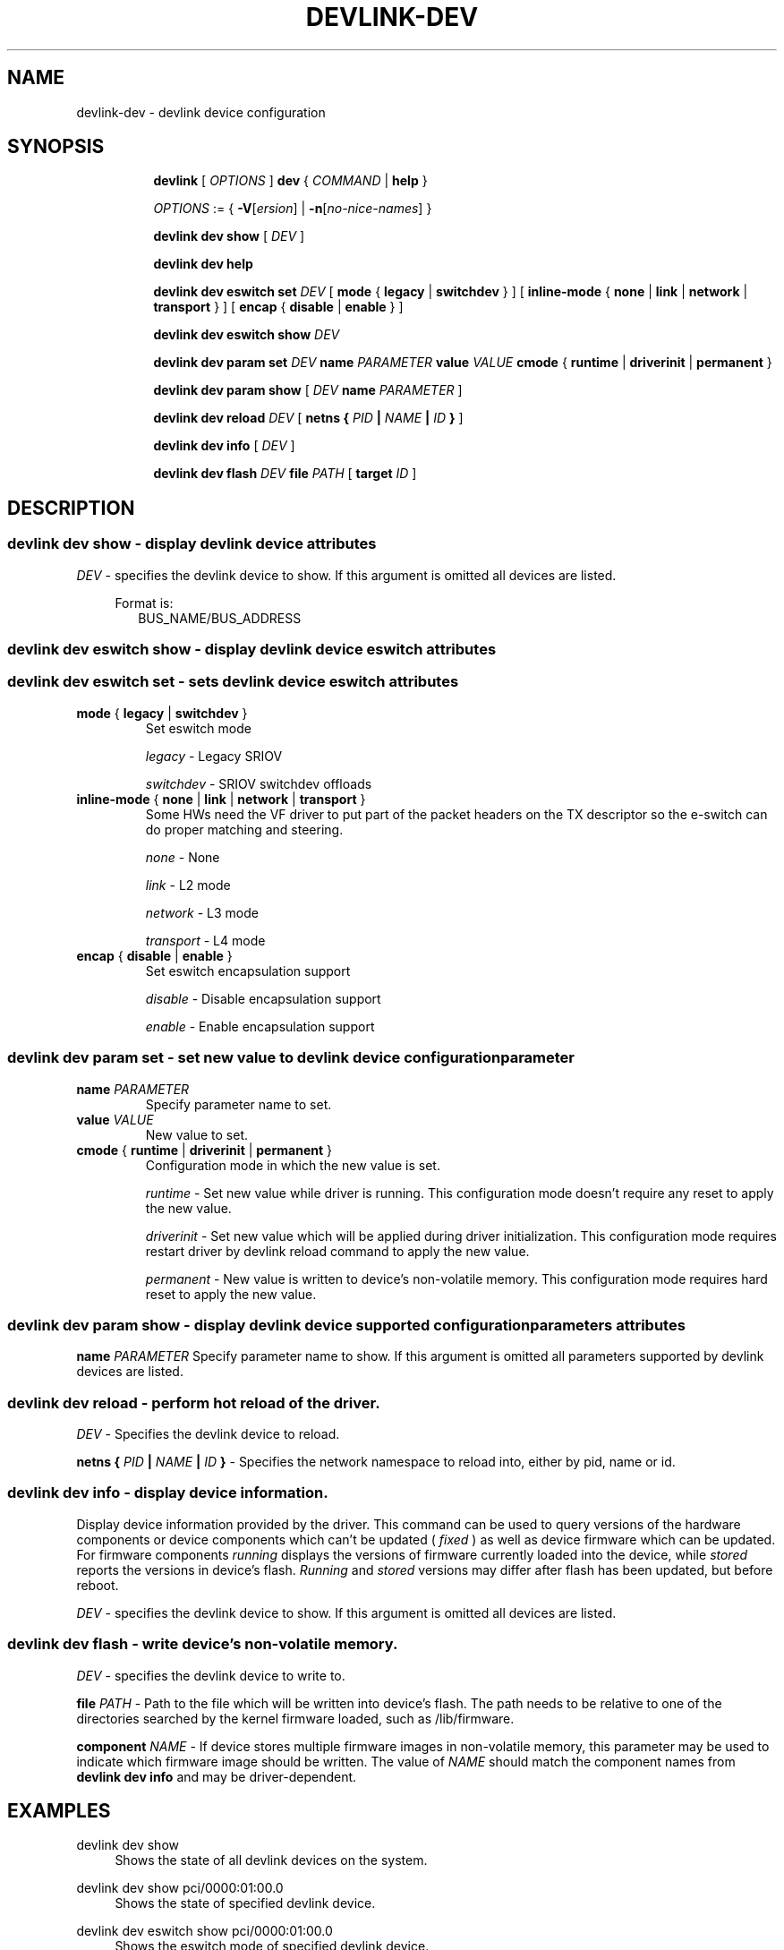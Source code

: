 .TH DEVLINK\-DEV 8 "14 Mar 2016" "iproute2" "Linux"
.SH NAME
devlink-dev \- devlink device configuration
.SH SYNOPSIS
.sp
.ad l
.in +8
.ti -8
.B devlink
.RI "[ " OPTIONS " ]"
.B dev
.RI  " { " COMMAND " | "
.BR help " }"
.sp

.ti -8
.IR OPTIONS " := { "
\fB\-V\fR[\fIersion\fR] |
\fB\-n\fR[\fIno-nice-names\fR] }

.ti -8
.B devlink dev show
.RI "[ " DEV " ]"

.ti -8
.B devlink dev help

.ti -8
.BR "devlink dev eswitch set"
.IR DEV
.RI "[ "
.BR mode " { " legacy " | " switchdev " } "
.RI "]"
.RI "[ "
.BR inline-mode " { " none " | " link " | " network " | " transport " } "
.RI "]"
.RI "[ "
.BR encap " { " disable " | " enable " } "
.RI "]"

.ti -8
.BR "devlink dev eswitch show"
.IR DEV

.ti -8
.BR "devlink dev param set"
.IR DEV
.BR name
.IR PARAMETER
.BR value
.IR VALUE
.BR cmode " { " runtime " | " driverinit " | " permanent " } "

.ti -8
.BR "devlink dev param show"
.RI "[ "
.IR DEV
.BR name
.IR PARAMETER
.RI "]"

.ti -8
.BR "devlink dev reload"
.IR DEV
.RI "[ "
.BI "netns { " PID " | " NAME " | " ID " }
.RI "]"

.ti -8
.BR "devlink dev info"
.RI "[ "
.IR DEV
.RI "]"

.ti -8
.BR "devlink dev flash"
.IR DEV
.BR file
.IR PATH
.RI "["
.BR target
.IR ID
.RI "]"

.SH "DESCRIPTION"
.SS devlink dev show - display devlink device attributes

.PP
.I "DEV"
- specifies the devlink device to show.
If this argument is omitted all devices are listed.

.in +4
Format is:
.in +2
BUS_NAME/BUS_ADDRESS

.SS devlink dev eswitch show - display devlink device eswitch attributes
.SS devlink dev eswitch set  - sets devlink device eswitch attributes

.TP
.BR mode " { " legacy " | " switchdev " } "
Set eswitch mode

.I legacy
- Legacy SRIOV

.I switchdev
- SRIOV switchdev offloads

.TP
.BR inline-mode " { " none " | " link " | " network " | " transport " } "
Some HWs need the VF driver to put part of the packet headers on the TX descriptor so the e-switch can do proper matching and steering.

.I none
- None

.I link
- L2 mode

.I network
- L3 mode

.I transport
- L4 mode

.TP
.BR encap " { " disable " | " enable " } "
Set eswitch encapsulation support

.I disable
- Disable encapsulation support

.I enable
- Enable encapsulation support

.SS devlink dev param set  - set new value to devlink device configuration parameter

.TP
.BI name " PARAMETER"
Specify parameter name to set.

.TP
.BI value " VALUE"
New value to set.

.TP
.BR cmode " { " runtime " | " driverinit " | " permanent " } "
Configuration mode in which the new value is set.

.I runtime
- Set new value while driver is running. This configuration mode doesn't require any reset to apply the new value.

.I driverinit
- Set new value which will be applied during driver initialization. This configuration mode requires restart driver by devlink reload command to apply the new value.

.I permanent
- New value is written to device's non-volatile memory. This configuration mode requires hard reset to apply the new value.

.SS devlink dev param show - display devlink device supported configuration parameters attributes

.BR name
.IR PARAMETER
Specify parameter name to show.
If this argument is omitted all parameters supported by devlink devices are listed.

.SS devlink dev reload - perform hot reload of the driver.

.PP
.I "DEV"
- Specifies the devlink device to reload.

.BR netns
.BI { " PID " | " NAME " | " ID " }
- Specifies the network namespace to reload into, either by pid, name or id.

.SS devlink dev info - display device information.
Display device information provided by the driver. This command can be used
to query versions of the hardware components or device components which
can't be updated (
.I fixed
) as well as device firmware which can be updated. For firmware components
.I running
displays the versions of firmware currently loaded into the device, while
.I stored
reports the versions in device's flash.
.I Running
and
.I stored
versions may differ after flash has been updated, but before reboot.

.PP
.I "DEV"
- specifies the devlink device to show.
If this argument is omitted all devices are listed.

.SS devlink dev flash - write device's non-volatile memory.

.PP
.I "DEV"
- specifies the devlink device to write to.

.BR file
.I PATH
- Path to the file which will be written into device's flash. The path needs
to be relative to one of the directories searched by the kernel firmware loaded,
such as /lib/firmware.

.BR component
.I NAME
- If device stores multiple firmware images in non-volatile memory, this
parameter may be used to indicate which firmware image should be written.
The value of
.I NAME
should match the component names from
.B "devlink dev info"
and may be driver-dependent.

.SH "EXAMPLES"
.PP
devlink dev show
.RS 4
Shows the state of all devlink devices on the system.
.RE
.PP
devlink dev show pci/0000:01:00.0
.RS 4
Shows the state of specified devlink device.
.RE
.PP
devlink dev eswitch show pci/0000:01:00.0
.RS 4
Shows the eswitch mode of specified devlink device.
.RE
.PP
devlink dev eswitch set pci/0000:01:00.0 mode switchdev
.RS 4
Sets the eswitch mode of specified devlink device to switchdev.
.RE
.PP
devlink dev param show pci/0000:01:00.0 name max_macs
.RS 4
Shows the parameter max_macs attributes.
.RE
.PP
devlink dev param set pci/0000:01:00.0 name internal_error_reset value true cmode runtime
.RS 4
Sets the parameter internal_error_reset of specified devlink device to true.
.RE
.PP
devlink dev reload pci/0000:01:00.0
.RS 4
Performs hot reload of specified devlink device.
.RE
.PP
devlink dev flash pci/0000:01:00.0 file firmware.bin
.RS 4
Flashes the specified devlink device with provided firmware file name. If the driver supports it, user gets updates about the flash status. For example:
.br
Preparing to flash
.br
Flashing 100%
.br
Flashing done

.SH SEE ALSO
.BR devlink (8),
.BR devlink-port (8),
.BR devlink-sb (8),
.BR devlink-monitor (8),
.br

.SH AUTHOR
Jiri Pirko <jiri@mellanox.com>
